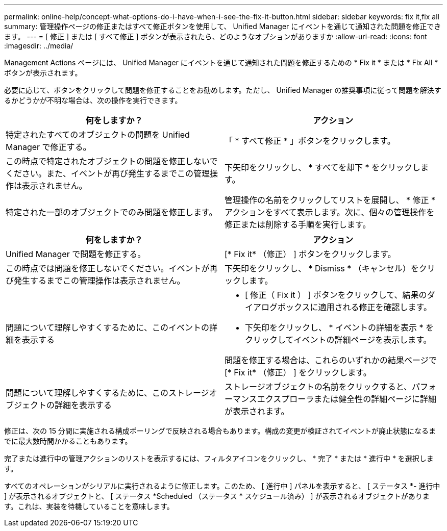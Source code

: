 ---
permalink: online-help/concept-what-options-do-i-have-when-i-see-the-fix-it-button.html 
sidebar: sidebar 
keywords: fix it,fix all 
summary: 管理操作ページの修正またはすべて修正ボタンを使用して、 Unified Manager にイベントを通じて通知された問題を修正できます。 
---
= [ 修正 ] または [ すべて修正 ] ボタンが表示されたら、どのようなオプションがありますか
:allow-uri-read: 
:icons: font
:imagesdir: ../media/


[role="lead"]
Management Actions ページには、 Unified Manager にイベントを通じて通知された問題を修正するための * Fix it * または * Fix All * ボタンが表示されます。

必要に応じて、ボタンをクリックして問題を修正することをお勧めします。ただし、 Unified Manager の推奨事項に従って問題を解決するかどうかが不明な場合は、次の操作を実行できます。

[cols="2*"]
|===
| 何をしますか？ | アクション 


 a| 
特定されたすべてのオブジェクトの問題を Unified Manager で修正する。
 a| 
「 * すべて修正 * 」ボタンをクリックします。



 a| 
この時点で特定されたオブジェクトの問題を修正しないでください。また、イベントが再び発生するまでこの管理操作は表示されません。
 a| 
下矢印をクリックし、 * すべてを却下 * をクリックします。



 a| 
特定された一部のオブジェクトでのみ問題を修正します。
 a| 
管理操作の名前をクリックしてリストを展開し、 * 修正 * アクションをすべて表示します。次に、個々の管理操作を修正または削除する手順を実行します。

|===
[cols="2*"]
|===
| 何をしますか？ | アクション 


 a| 
Unified Manager で問題を修正する。
 a| 
[* Fix it* （修正） ] ボタンをクリックします。



 a| 
この時点では問題を修正しないでください。イベントが再び発生するまでこの管理操作は表示されません。
 a| 
下矢印をクリックし、 * Dismiss * （キャンセル）をクリックします。



 a| 
問題について理解しやすくするために、このイベントの詳細を表示する
 a| 
* [ 修正（ Fix it ） ] ボタンをクリックして、結果のダイアログボックスに適用される修正を確認します。
* 下矢印をクリックし、 * イベントの詳細を表示 * をクリックしてイベントの詳細ページを表示します。


問題を修正する場合は、これらのいずれかの結果ページで [* Fix it* （修正） ] をクリックします。



 a| 
問題について理解しやすくするために、このストレージオブジェクトの詳細を表示する
 a| 
ストレージオブジェクトの名前をクリックすると、パフォーマンスエクスプローラまたは健全性の詳細ページに詳細が表示されます。

|===
修正は、次の 15 分間に実施される構成ポーリングで反映される場合もあります。構成の変更が検証されてイベントが廃止状態になるまでに最大数時間かかることもあります。

完了または進行中の管理アクションのリストを表示するには、フィルタアイコンをクリックし、 * 完了 * または * 進行中 * を選択します。

すべてのオペレーションがシリアルに実行されるように修正します。このため、 [ 進行中 ] パネルを表示すると、 [ ステータス *- 進行中 ] が表示されるオブジェクトと、 [ ステータス *Scheduled （ステータス * スケジュール済み） ] が表示されるオブジェクトがあります。これは、実装を待機していることを意味します。
